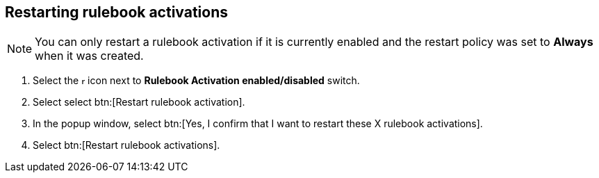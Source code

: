 [id="proc-eda-restart-rulebook-activations"]

== Restarting rulebook activations

[NOTE]
====
You can only restart a rulebook activation if it is currently enabled and the restart policy was set to *Always* when it was created.
====

. Select the image:ellipsis.png[more actions,5,12] icon next to *Rulebook Activation enabled/disabled* switch.
. Select select btn:[Restart rulebook activation].
. In the popup window, select btn:[Yes, I confirm that I want to restart these X rulebook activations].
. Select btn:[Restart rulebook activations].